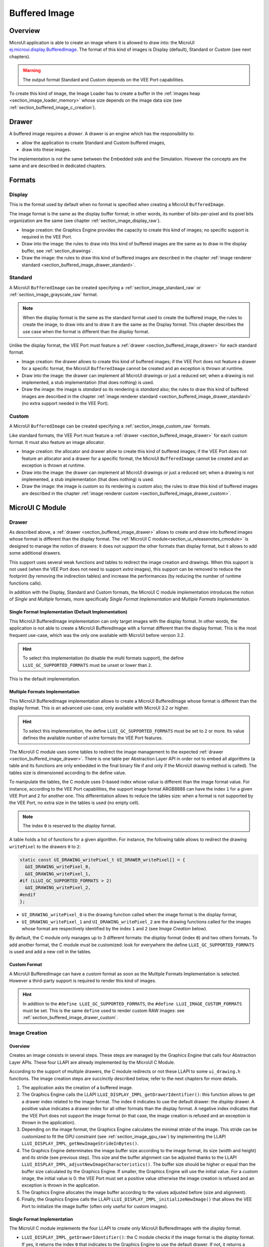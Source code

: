 .. _section_buffered_image:

===============
Buffered Image
===============

Overview
========

MicroUI application is able to create an image where it is allowed to draw into: the MicroUI `ej.microui.display.BufferedImage`_. 
The format of this kind of images is Display (default), Standard or Custom (see next chapters). 

.. warning:: The output format Standard and Custom depends on the VEE Port capabilities.

To create this kind of image, the Image Loader has to create a buffer in the :ref:`images heap <section_image_loader_memory>` whose size depends on the image data size (see :ref:`section_buffered_image_c_creation`).

.. _section_buffered_image_drawer:

Drawer
======

A buffered image requires a *drawer*.
A drawer is an engine which has the responsibility to:

* allow the application to create Standard and Custom buffered images,
* draw into these images.

The implementation is not the same between the Embedded side and the Simulation.
However the concepts are the same and are described in dedicated chapters.

Formats
=======

Display
-------

This is the format used by default when no format is specified when creating a MicroUI ``BufferedImage``.

The image format is the same as the display buffer format; in other words, its number of bits-per-pixel and its pixel bits organization are the same (see chapter :ref:`section_image_display_raw`).

* Image creation: the Graphics Engine provides the capacity to create this kind of images; no specific support is required in the VEE Port.
* Draw into the image: the rules to draw into this kind of buffered images are the same as to draw in the display buffer, see :ref:`section_drawings`.
* Draw the image: the rules to draw this kind of buffered images are described in the chapter :ref:`image renderer standard <section_buffered_image_drawer_standard>`.

Standard
--------

A MicroUI ``BufferedImage`` can be created specifying a :ref:`section_image_standard_raw` or :ref:`section_image_grayscale_raw` format.

.. note:: 

  When the display format is the same as the standard format used to create the buffered image, the rules to create the image, to draw into and to draw it are the same as the Display format.
  This chapter describes the use case when the format is different than the *display* format.

Unlike the display format, the VEE Port must feature a :ref:`drawer <section_buffered_image_drawer>` for each standard format.

* Image creation: the drawer allows to create this kind of buffered images; if the VEE Port does not feature a drawer for a specific format, the MicroUI ``BufferedImage`` cannot be created and an exception is thrown at runtime.
* Draw into the image: the drawer can implement all MicroUI drawings or just a reduced set; when a drawing is not implemented, a stub implementation (that does nothing) is used.
* Draw the image: the image is *standard* so its rendering is *standard* also; the rules to draw this kind of buffered images are described in the chapter  :ref:`image renderer standard <section_buffered_image_drawer_standard>` (no extra support needed in the VEE Port).

Custom
------

A MicroUI ``BufferedImage`` can be created specifying a :ref:`section_image_custom_raw` formats.

Like standard formats, the VEE Port must feature a :ref:`drawer <section_buffered_image_drawer>` for each custom format.
It must also feature an image allocator.

* Image creation: the allocator and drawer allow to create this kind of buffered images; if the VEE Port does not feature an allocator and a drawer for a specific format, the MicroUI ``BufferedImage`` cannot be created and an exception is thrown at runtime.
* Draw into the image: the drawer can implement all MicroUI drawings or just a reduced set; when a drawing is not implemented, a stub implementation (that does nothing) is used.
* Draw the image: the image is *custom* so its rendering is *custom* also; the rules to draw this kind of buffered images are described in the chapter  :ref:`image renderer custom <section_buffered_image_drawer_custom>`.

MicroUI C Module
================

Drawer
------

As described above, a :ref:`drawer <section_buffered_image_drawer>` allows to create and draw into buffered images whose format is different than the display format.
The :ref:`MicroUI C module<section_ui_releasenotes_cmodule>` is designed to manage the notion of drawers: it does not *support* the other formats than display format, but it allows to add some additional drawers.

This support uses several weak functions and tables to redirect the image creation and drawings.
When this support is not used (when the VEE Port does not need to support *extra* images), this support can be removed to reduce the footprint (by removing the indirection tables) and increase the performances (by reducing the number of runtime functions calls).

In addition with the Display, Standard and Custom formats, the MicroUI C module implementation introduces the notion of *Single* and *Multiple* formats, more specifically *Single Format Implementation* and *Multiple Formats Implementation*.

Single Format Implementation (Default Implementation)
"""""""""""""""""""""""""""""""""""""""""""""""""""""

This MicroUI BufferedImage implementation can only target images with the display format. 
In other words, the application is not able to create a MicroUI BufferedImage with a format different than the display format. 
This is the most frequent use-case, which was the only one available with MicroUI before version 3.2. 

.. hint:: To select this implementation (to disable the multi formats support), the define ``LLUI_GC_SUPPORTED_FORMATS`` must be unset or lower than ``2``.

This is the default implementation. 

.. _section_buffered_image_c_multi:

Multiple Formats Implementation
"""""""""""""""""""""""""""""""

This MicroUI BufferedImage implementation allows to create a MicroUI BufferedImage whose format is different than the display format.
This is an advanced use-case, only available with MicroUI 3.2 or higher. 

.. hint:: To select this implementation, the define ``LLUI_GC_SUPPORTED_FORMATS`` must be set to ``2`` or more. Its value defines the available number of *extra* formats the VEE Port features.

The MicroUI C module uses some tables to redirect the image management to the expected :ref:`drawer <section_buffered_image_drawer>`.
There is one table per Abstraction Layer API in order not to embed all algorithms (a table and its functions are only embedded in the final binary file if and only if the MicroUI drawing method is called).
The tables size is dimensioned according to the define value. 

To manipulate the tables, the C module uses 0-based index whose value is different than the image format value.
For instance, according to the VEE Port capabilities, the support image format ARGB8888 can have the index ``1`` for a given VEE Port and ``2`` for another one.
This differentiation allows to reduce the tables size: when a format is not supported by the VEE Port, no extra size in the tables is used (no empty cell).

.. note:: The index ``0`` is reserved to the *display* format. 

A table holds a list of functions for a given algorithm.
For instance, the following table allows to redirect the drawing ``writePixel`` to the drawers ``0`` to ``2``:

.. code:: c

  static const UI_DRAWING_writePixel_t UI_DRAWER_writePixel[] = {
    &UI_DRAWING_writePixel_0,
    &UI_DRAWING_writePixel_1,
  #if (LLUI_GC_SUPPORTED_FORMATS > 2)
    &UI_DRAWING_writePixel_2,
  #endif
  };

* ``UI_DRAWING_writePixel_0`` is the drawing function called when the image format is the display format,
* ``UI_DRAWING_writePixel_1`` and ``UI_DRAWING_writePixel_2`` are the drawing functions called for the images whose format are respectively identified by the index ``1`` and ``2`` (see *Image Creation* below).

By default, the C module only manages up to 3 different formats: the *display* format (index ``0``) and two others formats. 
To add another format, the C module must be customized: look for everywhere the define ``LLUI_GC_SUPPORTED_FORMATS`` is used and add a new cell in the tables.

Custom Format
"""""""""""""

A MicroUI BufferedImage can have a *custom* format as soon as the Multiple Formats Implementation is selected.
However a third-party support is required to render this kind of images. 

.. hint:: In addition to the ``#define LLUI_GC_SUPPORTED_FORMATS``, the ``#define LLUI_IMAGE_CUSTOM_FORMATS`` must be set. This is the same ``define`` used to render custom RAW images: see :ref:`section_buffered_image_drawer_custom`.

.. _section_buffered_image_c_creation:

Image Creation
--------------

Overview
""""""""

Creates an image consists in several steps.
These steps are managed by the Graphics Engine that calls four Abstraction Layer APIs.
These four LLAPI are already implemented by the MicroUI C Module.

According to the support of multiple drawers, the C module redirects or not these LLAPI to some ``ui_drawing.h`` functions.
The image creation steps are succinctly described below, refer to the next chapters for more details.

1. The application asks the creation of a buffered image.
2. The Graphics Engine calls the LLAPI ``LLUI_DISPLAY_IMPL_getDrawerIdentifier()``: this function allows to get a drawer index related to the image format. The index ``0`` indicates to use the default drawer: the *display* drawer.
   A positive value indicates a drawer index for all other formats than the display format. 
   A negative index indicates that the VEE Port does not support the image format (in that case, the image creation is refused and an exception is thrown in the application). 
3. Depending on the image format, the Graphics Engine calculates the minimal stride of the image.
   This stride can be customized to fit the GPU constraint (see :ref:`section_image_gpu_raw`) by implementing the LLAPI ``LLUI_DISPLAY_IMPL_getNewImageStrideInBytes()``. 
4. The Graphics Engine determinates the image buffer size according to the image format, its size (width and height) and its stride (see previous step).
   This size and the buffer alignment can be adjusted thanks to the LLAPI ``LLUI_DISPLAY_IMPL_adjustNewImageCharacteristics()``.
   The buffer size should be higher or equal than the buffer size calculated by the Graphics Engine.
   If smaller, the Graphics Engine will use the initial value. For a *custom* image, the initial value is 0: the VEE Port must set a positive value otherwise the image creation is refused and an exception is thrown in the application. 
5. The Graphics Engine allocates the image buffer according to the values adjusted before (size and alignment). 
6. Finally, the Graphics Engine calls the LLAPI ``LLUI_DISPLAY_IMPL_initializeNewImage()`` that allows the VEE Port to initialize the image buffer (often only useful for custom images).

Single Format Implementation
""""""""""""""""""""""""""""

The MicroUI C module implements the four LLAPI to create only MicroUI BufferedImages with the *display* format.

* ``LLUI_DISPLAY_IMPL_getDrawerIdentifier()``: the C module checks if the image format is the *display* format.
  If yes, it returns the index ``0`` that indicates to the Graphics Engine to use the default drawer.
  If not, it returns a negative index: the image creation is refused.
* It redirects the three last LLAPI to some ``ui_drawing.h`` functions.
  These ``ui_drawing.h`` functions are already implemented as ``weak`` functions; that allows the VEE Port to implement only the required functions:

  * Implementation of ``LLUI_DISPLAY_IMPL_getNewImageStrideInBytes()`` calls ``UI_DRAWING_getNewImageStrideInBytes()``, the weak function returns the stride given as parameter.
  * Implementation of ``LLUI_DISPLAY_IMPL_adjustNewImageCharacteristics()`` calls ``UI_DRAWING_adjustNewImageCharacteristics()``, the weak function does nothing.
  * Implementation of ``LLUI_DISPLAY_IMPL_initializeNewImage()`` calls ``UI_DRAWING_initializeNewImage()``, the weak function does nothing.

Multiple Formats Implementation
"""""""""""""""""""""""""""""""

The MicroUI C module implements the four LLAPI to create a MicroUI BufferedImage with any kind of format.

* ``LLUI_DISPLAY_IMPL_getDrawerIdentifier()``: the C module checks if the image format is the *display* format.
  If yes, it returns the index ``0`` that indicates to the Graphics Engine to use the default drawer.
  If not, it calls the function ``UI_DRAWING_is_drawer_1()`` and then ``UI_DRAWING_is_drawer_2()``.
  The VEE Port has the responsibility to implement at least one function.
  The index ``1`` or ``2`` will be assigned to the image format according to the VEE Port capabilities.
  If no drawer is found for the given format, the image creation is refused.
* It redirects the three last LLAPI to the associated tables: 

  * Implementation of ``LLUI_DISPLAY_IMPL_getNewImageStrideInBytes()`` calls the functions of the table ``UI_DRAWER_getNewImageStrideInBytes[]``, the weak functions return the stride given as parameter.
  * Implementation of ``LLUI_DISPLAY_IMPL_adjustNewImageCharacteristics()`` calls the functions of the table ``UI_DRAWER_adjustNewImageCharacteristics[]``, the weak functions do nothing.
  * Implementation of ``LLUI_DISPLAY_IMPL_initializeNewImage()`` calls the functions of the table ``UI_DRAWER_initializeNewImage[]``, the weak functions do nothing.

Display and Standard Image
""""""""""""""""""""""""""

For this kind of images, the implementation of the functions ``getNewImageStrideInBytes``, ``adjustNewImageCharacteristics`` and ``initializeNewImage`` is optional: it mainly depend on the :ref:`GPU support <section_image_gpu_raw>`.

Custom Image
"""""""""""""

For the :ref:`custom <section_image_custom_raw>` images, the implementation of the function ``getNewImageStrideInBytes`` is optional but the implementation of the functions ``adjustNewImageCharacteristics`` and ``initializeNewImage`` is mandatory:

* ``adjustNewImageCharacteristics`` has to set the image buffer size (the default value is ``0`` which is an invalid size), this value will be used by the Graphics Engine to allocate the image buffer. 
* ``initializeNewImage`` must initialize the custom image buffer.


.. _section_buffered_image_c_drawintodisplay:

Draw into the Image: Display Format
-----------------------------------

Overview
""""""""

To draw into a buffered image with the display format, the same concepts to draw in the display buffer are used: the MicroUI Abstraction Layer drawings are redirected to the ``ui_drawing.h`` functions (see :ref:`section_drawings` for more details).

The MicroUI C module already implements all ``ui_drawing.h`` functions and the drawing are redirected to the :ref:`section_drawings_soft`.
However the function names are ``UI_DRAWING_DEFAULT_drawX()`` and not ``UI_DRAWING_drawX()``.
Thanks to the define ``LLUI_GC_SUPPORTED_FORMATS``, the function names are redefined with C macros.
This compile-time redirection allows to use the same implementation (``UI_DRAWING_DEFAULT_drawX()``) when the multiple formats support is disabled or enabled (when the target is an image with the same format as the display).

The weak implementation of the function ``UI_DRAWING_DEFAULT_drawX()`` calls :ref:`section_drawings_soft` .
This implementation allows to use a GPU or a third-party drawer to perform the rendering (see :ref:`section_drawings` for more details).

Single Format Implementation
""""""""""""""""""""""""""""

The define ``LLUI_GC_SUPPORTED_FORMATS`` is unset or lower than ``2``; the compile-time redirection is:

.. code:: c

  #define UI_DRAWING_DEFAULT_writePixel UI_DRAWING_writePixel

Multiple Formats Implementation
"""""""""""""""""""""""""""""""
				
For the images whose format is the display format (index ``0``, see :ref:`section_buffered_image_c_multi`), the compile-time redirection is:

.. code:: c

  #define UI_DRAWING_DEFAULT_writePixel UI_DRAWING_writePixel_0

.. _section_buffered_image_c_drawinto:

Draw into the Image: Non-Display Format
---------------------------------------

To draw into a buffered image with a format different than the display format, the :ref:`section_buffered_image_c_multi` must be selected.

For the images whose format is not the display format (index ``1`` and ``2``), the C module provides the weak implementations that does nothing.

The following graph illustrates the drawing of a shape (not an image, see :ref:`section_buffered_image_c_drawit`):

.. graphviz::
    
  digraph {
    ratio="auto"
    splines="true";
    node [style=filled fillcolor=white shape=rectangle fontname=monospace fontcolor=black width=3];

    // --- SIMPLE FLOW ELEMENTS -- //

    mui [label="[MicroUI]
    Painter.drawXXX();" shape=ellipse] 
    LLUI_h [label="[LLUI_PAINTER_impl.h]
    LLUI_PAINTER_IMPL_drawXXX();" fillcolor=gray]
    LLUI_c [label="[LLUI_PAINTER_impl.c]
    LLUI_PAINTER_IMPL_drawXXX();"]
    UID_h [label="[ui_drawing.h]
    UI_DRAWING_drawXXX();" fillcolor=gray]
    // UID_weak_c [label="[ui_drawing.c]
    // weak UI_DRAWING_drawXXX();" style=dotted]
    UID_soft_h [label="[ui_drawing_soft.h]
    UI_DRAWING_SOFT_drawXXX();" fillcolor=gray]
    UID_soft_c [label="[Graphics Engine]" shape=ellipse]

    // --- GPU FLOW ELEMENTS -- //

    UID_cond [label="function implemented ?" shape=diamond]
    // UID_gpu_c [label="[ui_drawing_gpu.c]
    // UI_DRAWING_drawXXX();"]
    UID_gpu_cond [label="GPU compatible ?" shape=diamond]
    UID_gpu_driver [label="[GPU driver]"]
    UID_gpu_hard [label="[GPU]" shape=ellipse]

    // --- MULTIPLE GC FLOW ELEMENTS -- //

    UID_c [label="[ui_drawing.c]
    UI_DRAWING_drawXXX();"]
    UID_table [label="GC format ?" shape=diamond]
    UID_c0 [label="[ui_drawing.c]
    table[0] = UI_DRAWING_drawXXX_0()"]
    UID_c1 [label="[ui_drawing.c]
    table[1] = UI_DRAWING_drawXXX_1()"]
    UID_weak_0_c [label="[ui_drawing.c]
    weak UI_DRAWING_drawXXX_0();" style=dotted]
    UID_gpu_0_c [label="[ui_drawing_gpu.c]
    UI_DRAWING_drawXXX_0();"]
    UID_cond_1 [label="function implemented ?" shape=diamond]
    UID_weak_1_c [label="[ui_drawing.c]
    weak UI_DRAWING_drawXXX_1();" style=dotted]
    UID_1_c [label="[ui_drawing_yyy.c]
    UI_DRAWING_drawXXX_1();"]
    UID_1_d [label="[custom drawing]" shape=ellipse]

    UID_stub_h [label="[ui_drawing_stub.h]
    UI_DRAWING_STUB_drawXXX();" fillcolor=gray]
    UID_stub_c [label="[ui_drawing_stub.c]
    UI_DRAWING_STUB_drawXXX();"]
    stub [label="-" shape=ellipse]

    // --- FLOW -- //

    mui->LLUI_h->LLUI_c->UID_h->UID_c->UID_table
    UID_table->UID_c0 [label="display format"]
    UID_c0->UID_cond
    UID_table->UID_c1 [label="other format"]
    UID_c1->UID_cond_1
    UID_cond->UID_weak_0_c [label="no"]
    UID_weak_0_c->UID_soft_h->UID_soft_c
    UID_cond->UID_gpu_0_c [label="yes"]
    UID_gpu_0_c->UID_gpu_cond
    UID_cond_1->UID_weak_1_c [label="no"]
    UID_weak_1_c->UID_stub_h->UID_stub_c->stub
    UID_cond_1->UID_1_c [label="yes"]
    UID_1_c->UID_1_d
    UID_gpu_cond->UID_soft_h [label="no"]
    UID_gpu_cond->UID_gpu_driver [label="yes"]
    UID_gpu_driver->UID_gpu_hard
  }

.. force a new line

|


**LLUI_PAINTER_IMPL_drawLine** (available in MicroUI C Module)

See :ref:`section_drawings_cco`.

**UI_DRAWING_drawLine** (available in MicroUI C Module)

.. code-block:: c

  static const UI_DRAWING_drawLine_t UI_DRAWER_drawLine[] = {
    &UI_DRAWING_drawLine_0,
    &UI_DRAWING_drawLine_1,
  #if (LLUI_GC_SUPPORTED_FORMATS > 2)
    &UI_DRAWING_drawLine_2,
  #endif
  };

  DRAWING_Status UI_DRAWING_drawLine(MICROUI_GraphicsContext* gc, jint startX, jint startY, jint endX, jint endY){
    // table redirection according to the drawer index
    return (*UI_DRAWER_drawLine[gc->drawer])(gc, startX, startY, endX, endY);
  }

The implementation in the MicroUI C module redirects the drawing to the expected drawer.
The drawer is identified by the index stored in the ``MICROUI_GraphicsContext`` (index fixed during the image creation).

**UI_DRAWING_drawLine_0** (available in MicroUI C Module)

.. code-block:: c

   #define UI_DRAWING_DEFAULT_drawLine UI_DRAWING_drawLine_0

The index ``0`` is reserved to draw into the image whose format is the display format (see above).
The function name is set thanks to a ``define`` to reuse the same code between Single and Multiple Formats Implementations.

The behavior after this function is similar to :ref:`section_drawings_cco_custom`.

**UI_DRAWING_drawLine_1** (available in MicroUI C Module)

.. code-block:: c
  
   // use the preprocessor 'weak'
  __weak DRAWING_Status UI_DRAWING_drawLine_1(MICROUI_GraphicsContext* gc, jint startX, jint startY, jint endX, jint endY){
      // default behavior: call the stub implementation
    return UI_DRAWING_STUB_drawLine(gc, startX, startY, endX, endY);
  }

The implementation of the weak function only consists in calling the stub implementation.

**UI_DRAWING_STUB_drawLine** (available in MicroUI C Module)

.. code-block:: c

  DRAWING_Status UI_DRAWING_STUB_drawLine(MICROUI_GraphicsContext* gc, jint startX, jint startY, jint endX, jint endY){
    // set  the drawing log flag "not implemented"
    LLUI_DISPLAY_reportError(gc, DRAWING_LOG_NOT_IMPLEMENTED);
    return DRAWING_DONE;
  }

The implementation only consists in setting the :ref:`Drawing log <section.veeport.ui.drawings.drawing_logs>` ``DRAWING_LOG_NOT_IMPLEMENTED`` to notify the application that the drawing has not been performed.

**UI_DRAWING_drawLine_1**  (to write in the BSP)

.. code-block:: c

  // this drawer has the index 1
  #define UI_DRAWING_IDENTIFIER_A8_FORMAT 1
  #define UI_DRAWING_A8_is_drawer CONCAT(UI_DRAWING_is_drawer_, UI_DRAWING_IDENTIFIER_A8_FORMAT)
  #define UI_DRAWING_A8_drawLine CONCAT(UI_DRAWING_drawLine_, UI_DRAWING_IDENTIFIER_A8_FORMAT)

This example illustrates how to implement the ``drawLine`` function for an image with the format ``A8``.
The drawer should be written in its own file. 
However, the MicroUI C module advises not to use directly the name ``UI_DRAWING_drawLine_1`` but to use this mechanism to redirect at compile-time the call to ``UI_DRAWING_A8_drawLine``.

* The define ``UI_DRAWING_IDENTIFIER_A8_FORMAT`` assignes the index to the A8 drawer, here ``1``.
* The define ``UI_DRAWING_A8_is_drawer`` sets at compile-time the name of the ``is_drawer`` function, here: ``UI_DRAWING_is_drawer_1``.
* The define ``UI_DRAWING_A8_drawLine``  sets at compile-time the name of the ``drawLine`` function, here: ``UI_DRAWING_drawLine_1``.

**UI_DRAWING_A8_is_drawer**  (to write in the BSP)

.. code-block:: c

  bool UI_DRAWING_A8_is_drawer(jbyte image_format) {
    return MICROUI_IMAGE_FORMAT_A8 == (MICROUI_ImageFormat)image_format;
  }

This function (actually ``UI_DRAWING_is_drawer_1`` thanks to the define, see above) answers ``true`` when the application tries to open a MicroUI BufferedImage with the format ``A8``.

**UI_DRAWING_A8_drawLine**  (to write in the BSP)

.. code-block:: c

  DRAWING_Status UI_DRAWING_A8_drawLine(MICROUI_GraphicsContext* gc, jint startX, jint startY, jint endX, jint endY){

    // retrieve the destination buffer address
    uint8_t* destination_address = LLUI_DISPLAY_getBufferAddress(&gc->image);
    
    // update the next "flush"'s dirty area
    LLUI_DISPLAY_setDrawingLimits(startX, startY, endX, endY);

    // configure the GPU clip
    THIRD_PARTY_DRAWER_set_clip(startX, startY, endX, endY);

    // draw the line
    THIRD_PARTY_DRAWER_draw_line(destination_address, startX, startY, endX, endY, (gc->foreground_color & 0xff) /* use the blue component as opacity level */),

    // here, consider the drawing as done (not asynchronous drawing)
    return DRAWING_DONE;
  }

This function (actually ``UI_DRAWING_drawLine_1`` thanks to the define, see above) performs the drawing.
It is very similar to :ref:`section_drawings_cco_custom`.

Draw the Image: Single Format Implementation 
--------------------------------------------

By definition, the image is a standard image (only display format is allowed) so its drawing is redirected to ``ui_image_drawing.h``, see :ref:`section_buffered_image_drawer_standard`.

.. _section_buffered_image_c_drawit:

Draw the Image: Multiple Formats Implementation 
-----------------------------------------------

Unlike the Single Format Implementation, the destination may be another format than the display format.
By consequence, the drawer has to check the image format **and** the destination format.

The following graph illustrates the drawing of an image (draw, rotate or scale) in other image or in display buffer (to draw a shape, see :ref:`section_buffered_image_c_drawinto`).
This graph gathers the both graphs :ref:`draw in a custom image <section_buffered_image_c_drawinto>` and :ref:`render a custom image <section_buffered_image_drawer_custom>`.

.. graphviz::

  digraph {
    ratio="auto"
    splines="true";
    node [style=filled fillcolor=white shape=rectangle fontname=monospace fontcolor=black width=3];
        
    // --- SIMPLE FLOW ELEMENTS -- //

    mui [label="[MicroUI]
    Painter.drawXXX();" shape=ellipse] 
    LLUI_h [label="[LLUI_PAINTER_impl.h]
    LLUI_PAINTER_IMPL_drawXXX();" fillcolor=gray]
    LLUI_c [label="[LLUI_PAINTER_impl.c]
    LLUI_PAINTER_IMPL_drawXXX();"]
    UID_h [label="[ui_drawing.h]
    UI_DRAWING_drawXXX();" fillcolor=gray]
    // UID_weak_c [label="[ui_drawing.c]
    // weak UI_DRAWING_drawXXX();" style=dotted]
    UID_soft_h [label="[ui_drawing_soft.h]
    UI_DRAWING_SOFT_drawXXX();" fillcolor=gray]
    UID_soft_c [label="[Graphics Engine]" shape=ellipse]

    // --- GPU FLOW ELEMENTS -- //

    UID_cond [label="algo implemented ?" shape=diamond]
    // UID_gpu_c [label="[ui_drawing_gpu.c]
    // UI_DRAWING_drawXXX();"]
    UID_gpu_cond [label="GPU compatible ?" shape=diamond]
    UID_gpu_driver [label="[GPU driver]"]
    UID_gpu_hard [label="[GPU]" shape=ellipse]

    // --- MULTIPLE GC FLOW ELEMENTS -- //

    UID_c [label="[ui_drawing.c]
    UI_DRAWING_drawXXX();"]
    UID_table [label="GC format ?" shape=diamond]
    UID_c0 [label="[ui_drawing.c]
    table[0] = UI_DRAWING_drawXXX_0()"]
    UID_c1 [label="[ui_drawing.c]
    table[1] = UI_DRAWING_drawXXX_1()"]
    UID_weak_0_c [label="[ui_drawing.c]
    weak UI_DRAWING_drawXXX_0();" style=dotted]
    UID_gpu_0_c [label="[ui_drawing_gpu.c]
    UI_DRAWING_drawXXX_0();"]
    UID_cond_1 [label="implemented ?" shape=diamond]
    UID_weak_1_c [label="[ui_drawing.c]
    weak UI_DRAWING_drawXXX_1();" style=dotted]
    UID_1_c [label="[ui_drawing_yyy.c]
    UI_DRAWING_drawXXX_1();"]
    UID_1_d [label="[custom drawing]" shape=ellipse]
    UID_1_i [label="image compatible ?" shape=diamond]

    UID_stub_h [label="[ui_drawing_stub.h]
    UI_DRAWING_STUB_drawXXX();" fillcolor=gray]
    UID_stub_c [label="[ui_drawing_stub.c]
    UI_DRAWING_STUB_drawXXX();"]
    stub [label="-" shape=ellipse]

    // --- MULTIPLE IMAGES FLOW ELEMENTS -- //

    UII_h [label="[ui_image.h]
    UI_IMAGE_drawXXX();" fillcolor=gray]
    UII_c [label="[ui_image.c]
    UI_IMAGE_drawXXX();"]
    UII_cond [label="standard image ?" shape=diamond]
    UII_gc [label="GC format ?" shape=diamond]
    UIIx_c [label="[ui_image.c]
    table[x] = UI_IMAGE_drawCustom_x()"]
    UIIx_weak_c [label="[ui_image.c]
    weak UI_IMAGE_drawCustom_x();" style=dotted]
    UIIx_cond [label="implemented ?" shape=diamond]
    UIIx_impl_c [label="[ui_image_x.c]
    UI_IMAGE_drawCustom_x()"]
    UIIx_impl_d [label="[custom drawing]" shape=ellipse]
    UIIx_gc [label="gc compatible ?" shape=diamond]
    UIIx_shape [label="can draw shapes ?" shape=diamond]

    UID_h2 [label="[ui_drawing.h]
    @see Multiple Output Formats;" fillcolor=gray ]

    // --- FLOW -- //

    mui->LLUI_h->LLUI_c->UID_h->UID_c->UID_table
    UID_table->UID_c0 [label="display format"]
    UID_c0->UID_cond
    UID_table->UID_c1 [label="other format"]
    UID_c1->UID_cond_1

    // dest: display format
    UID_cond->UID_weak_0_c [label="no"]
    UID_weak_0_c->UII_h->UII_c->UII_cond
    UID_cond->UID_gpu_0_c [label="yes"]
    UID_gpu_0_c->UID_gpu_cond

    UID_stub_h->UID_stub_c->stub

    // dest: custom format
    UID_cond_1->UID_weak_1_c [label="no"]
    UID_weak_1_c->UII_h
    UID_cond_1->UID_1_c [label="yes"]
    UID_1_c->UID_1_i
    UID_1_i->UID_1_d [label="yes"]
    UID_1_i->UII_h [label="no"]

    // gpu
    UID_gpu_cond->UII_h [label="no"]
    UID_gpu_cond->UID_gpu_driver [label="yes"]
    UID_gpu_driver->UID_gpu_hard

    UII_cond->UII_gc [label="yes"]
    UII_cond->UIIx_c [label="no"]
    UII_gc->UID_soft_h  [label="display"]
    UII_gc->UID_stub_h  [label="other"]
    UID_soft_h->UID_soft_c
    UIIx_c->UIIx_cond
    UIIx_cond->UIIx_weak_c [label="no"]
    UIIx_weak_c->UID_stub_h
    UIIx_cond->UIIx_impl_c [label="yes"]
    UIIx_impl_c->UIIx_gc
    UIIx_gc->UIIx_impl_d [label="yes"]
    UIIx_gc->UIIx_shape [label="no"]
    UIIx_shape->UID_h2 [label="yes"]
    UIIx_shape->UID_stub_h [label="no"]
    UIIx_impl_d->UID_h2 [style=dotted label="optional
    (drawShapes)"]

  }

.. force a new line

|

The following description considers that previous both graphs (:ref:`draw in a custom image <section_buffered_image_c_drawinto>` and :ref:`render a custom image <section_buffered_image_drawer_custom>`) have been read and understood.
It only describes the *final* use-case: draw a custom image in an unknown destination (unknown destination format):

**UI_IMAGE_DRAWING_draw_custom4** (to write in the BSP)

.. code-block:: c

  // this image drawer manages the custom format 4
  #define UI_IMAGE_IDENTIFIER_CMD_FORMAT 4
  #define UI_IMAGE_DRAWING_CMD_draw CONCAT(UI_IMAGE_DRAWING_draw_custom_, UI_IMAGE_IDENTIFIER_CMD_FORMAT)

  // macro to map a custom struct "cmd_image_t*" on the MicroUI Image buffer
  #define MAP_CMD_ON_IMAGE(image) ((cmd_image_t*) LLUI_DISPLAY_getBufferAddress(image))
  
  DRAWING_Status UI_IMAGE_DRAWING_CMD_draw(MICROUI_GraphicsContext* gc, MICROUI_Image* img, jint regionX, jint regionY, jint width, jint height, jint x, jint y, jint alpha){
    
    // retrieve the commands list
    cmd_image_t* cmd = MAP_CMD_ON_IMAGE(img);

    for(int i = 0; i < cmd->size; i++) {
      switch (cmd->list[i].kind) {

        case COMMAND_LINE: {

          // change the graphics context color
          gc->foreground_color = cmd->list[i].color;

          // draw a line as usual
          UI_DRAWING_drawLine(gc, x + cmd->list[i].args[0], y + cmd->list[i].args[1], x + cmd->list[i].args[2], y + cmd->list[i].args[3]);

          break;
        }

        // all others commands
        // [...] 
      }
    }
    
    // restore the original color
    gc->foreground_color = original_color;

    return DRAWING_DONE;
  }

This drawer manages a custom image that holds a commands buffer (a list of drawings). 
The image drawing consists in decoding the commands list and call the standard shapes drawings.
This drawer does not need to *recognize* the destination: the drawing of the shapes will do it.

Thanks to the define ``UI_IMAGE_IDENTIFIER_CMD_FORMAT``, this drawer uses the custom format ``4``.


**UI_IMAGE_DRAWING_draw_custom6** (to write in the BSP)

.. code-block:: c

  // this image drawer manages the custom format 6
  #define UI_IMAGE_IDENTIFIER_PROPRIETARY_FORMAT 6
  #define UI_IMAGE_DRAWING_PROPRIETARY_draw CONCAT(UI_IMAGE_DRAWING_draw_custom_, UI_IMAGE_IDENTIFIER_PROPRIETARY_FORMAT)

  DRAWING_Status UI_IMAGE_DRAWING_PROPRIETARY_draw(MICROUI_GraphicsContext* gc, MICROUI_Image* img, jint regionX, jint regionY, jint width, jint height, jint x, jint y, jint alpha){
    
    DRAWING_Status ret;

    // can only draw in an image with same format than display 
    if (LLUI_DISPLAY_isDisplayFormat(gc->image.format)) {
      // call a third-party library
      THIRD_PARTY_LIB_draw_image([...]);
      ret = DRAWING_DONE; // or DRAWING_RUNNING
    }
    else {
      // cannot draw the image: call stub implementation
      ret = UI_DRAWING_STUB_drawImage(gc, img, regionX, regionY, width, height, x, y, alpha);
    }

    return ret;
  }

This drawer manages an image whose format is *proprietary* . 
This example considers that the third-party library is only able to draw the image in a bufer with the display format.
Otherwise, the drawing is cancelled and the stub implementation is used.

Thanks to the define ``UI_IMAGE_IDENTIFIER_PROPRIETARY_FORMAT``, this drawer uses the custom format ``6``.

Extended C Modules
------------------

MicroVG enables custom format for the Buffered Vector Image. 
It uses the mechanisms described above and can be used as example.
See :ref:`section_vg_cco`.

The drawings in the custom format *BVI* are implemented into the file ``ui_drawing_bvi.c``.

Simulation
==========

services



Dependencies
============

-  MicroUI module (see :ref:`section_microui`),
-  Display module (see :ref:`section_display`).

Installation
============

BufferedImage module is part of the MicroUI module and Display module. Install them in order to be able to use some buffered images.

Use
===

The MicroUI image APIs are available in the class `ej.microui.display.BufferedImage`_.

.. _ej.microui.display.BufferedImage: https://repository.microej.com/javadoc/microej_5.x/apis/ej/microui/display/BufferedImage.html





..
   | Copyright 2008-2023, MicroEJ Corp. Content in this space is free 
   for read and redistribute. Except if otherwise stated, modification 
   is subject to MicroEJ Corp prior approval.
   | MicroEJ is a trademark of MicroEJ Corp. All other trademarks and 
   copyrights are the property of their respective owners. 